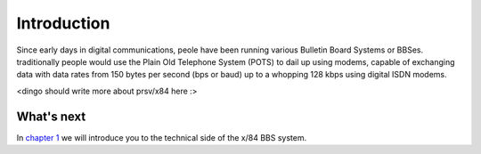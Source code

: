 ============
Introduction
============

Since early days in digital communications, peole have been running various
Bulletin Board Systems or BBSes. traditionally people would use the Plain Old
Telephone System (POTS) to dail up using modems, capable of exchanging data
with data rates from 150 bytes per second (bps or baud) up to a whopping 128
kbps using digital ISDN modems.

<dingo should write more about prsv/x84 here :>

What's next
-----------

In `chapter 1`_ we will introduce you to the technical side of the x/84 BBS
system.

.. _chapter 1: chapter01.html
